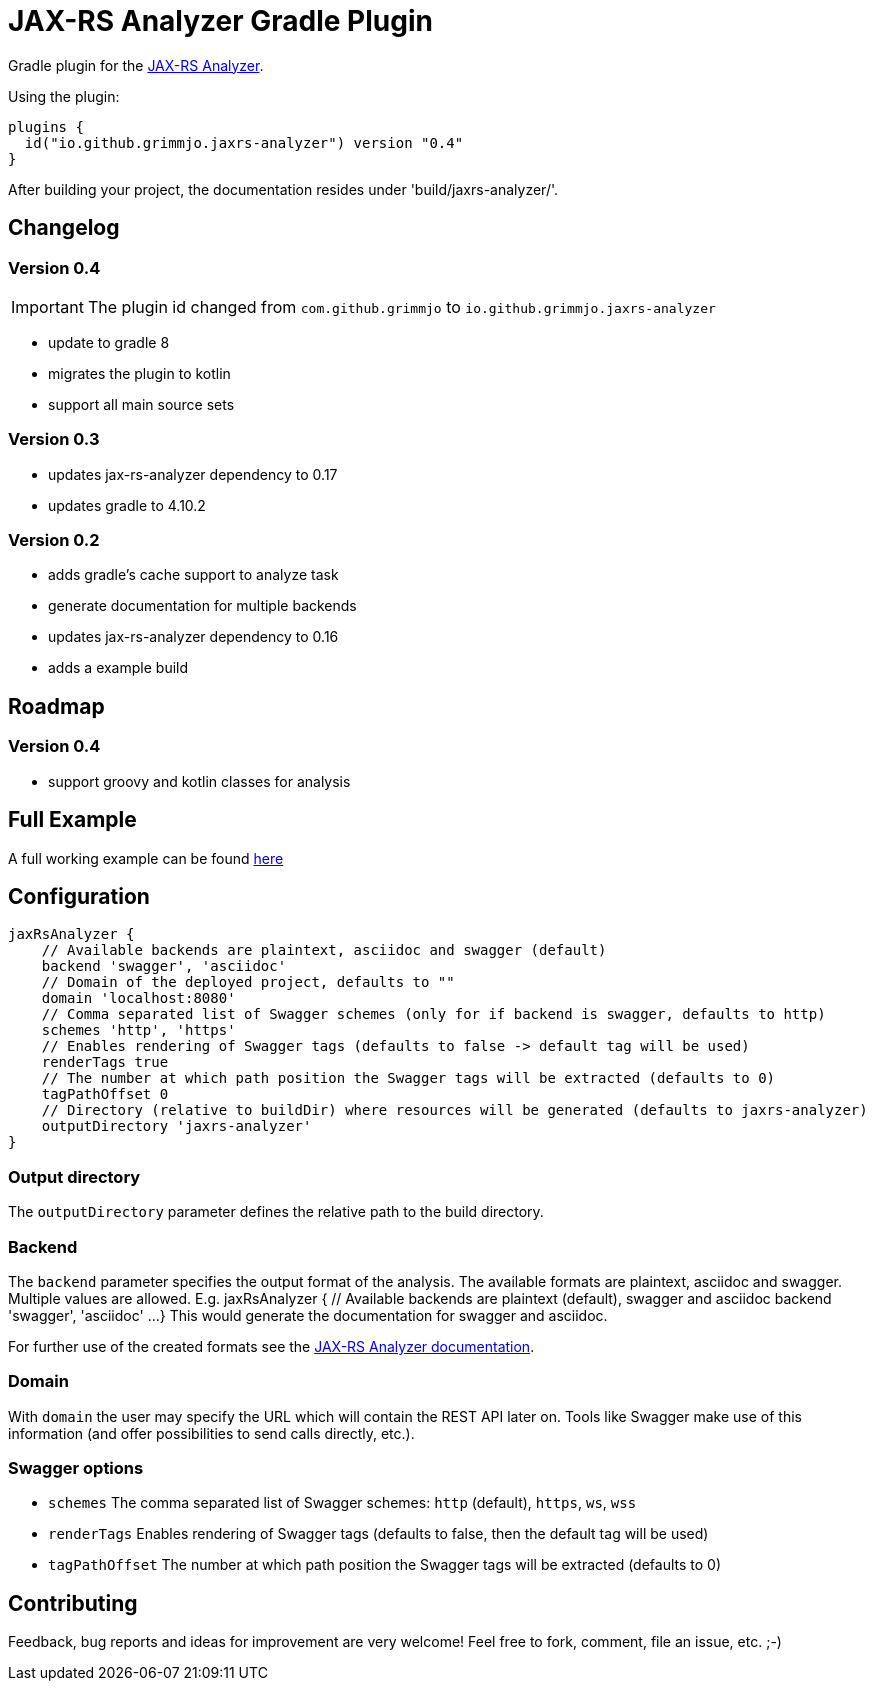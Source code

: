 = JAX-RS Analyzer Gradle Plugin

Gradle plugin for the https://github.com/sdaschner/jaxrs-analyzer[JAX-RS Analyzer].

Using the plugin:

----

plugins {
  id("io.github.grimmjo.jaxrs-analyzer") version "0.4"
}

----

After building your project, the documentation resides under 'build/jaxrs-analyzer/'.

== Changelog

=== Version 0.4

IMPORTANT: The plugin id changed from `com.github.grimmjo` to `io.github.grimmjo.jaxrs-analyzer`

* update to gradle 8
* migrates the plugin to kotlin
* support all main source sets


=== Version 0.3
* updates jax-rs-analyzer dependency to 0.17
* updates gradle to 4.10.2

=== Version 0.2

* adds gradle's cache support to analyze task
* generate documentation for multiple backends
* updates jax-rs-analyzer dependency to 0.16
* adds a example build

== Roadmap

=== Version 0.4
* support groovy and kotlin classes for analysis

== Full Example

A full working example can be found https://github.com/grimmjo/jaxrs-analyzer-gradle-plugin-samples[here]

== Configuration

----
jaxRsAnalyzer {
    // Available backends are plaintext, asciidoc and swagger (default)
    backend 'swagger', 'asciidoc'
    // Domain of the deployed project, defaults to ""
    domain 'localhost:8080'
    // Comma separated list of Swagger schemes (only for if backend is swagger, defaults to http)
    schemes 'http', 'https'
    // Enables rendering of Swagger tags (defaults to false -> default tag will be used)
    renderTags true
    // The number at which path position the Swagger tags will be extracted (defaults to 0)
    tagPathOffset 0
    // Directory (relative to buildDir) where resources will be generated (defaults to jaxrs-analyzer)
    outputDirectory 'jaxrs-analyzer'
}
----

=== Output directory

The `outputDirectory` parameter defines the relative path to the build directory.

=== Backend
The `backend` parameter specifies the output format of the analysis.
The available formats are plaintext, asciidoc and swagger.
Multiple values are allowed. E.g.
jaxRsAnalyzer {
    // Available backends are plaintext (default), swagger and asciidoc
    backend 'swagger', 'asciidoc'
    ...
}
This would generate the documentation for swagger and asciidoc.

For further use of the created formats see the https://github.com/sdaschner/jaxrs-analyzer/blob/master/Documentation.adoc[JAX-RS Analyzer documentation].

=== Domain
With `domain` the user may specify the URL which will contain the REST API later on.
Tools like Swagger make use of this information (and offer possibilities to send calls directly, etc.).

=== Swagger options

* `schemes` The comma separated list of Swagger schemes: `http` (default), `https`, `ws`, `wss`
* `renderTags` Enables rendering of Swagger tags (defaults to false, then the default tag will be used)
* `tagPathOffset` The number at which path position the Swagger tags will be extracted (defaults to 0)

== Contributing
Feedback, bug reports and ideas for improvement are very welcome! Feel free to fork, comment, file an issue, etc. ;-)
